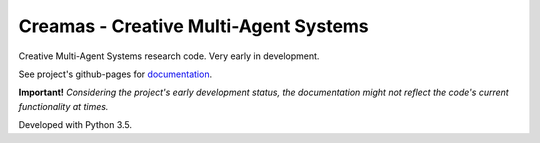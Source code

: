 Creamas - Creative Multi-Agent Systems
===============================================================

.. image:: https://travis-ci.org/assamite/creamas.svg?branch=master
    :target: https://travis-ci.org/assamite/creamas
    :align: right

.. image:: https://coveralls.io/repos/assamite/creamas/badge.svg?branch=master&service=github
    :target: https://coveralls.io/github/assamite/creamas?branch=master
    :align: right

Creative Multi-Agent Systems research code. Very early in development.

See project's github-pages for `documentation <https://assamite.github.io/creamas/>`_.

**Important!** *Considering the project's early development status, the documentation 
might not reflect the code's current functionality at times.*

Developed with Python 3.5.
